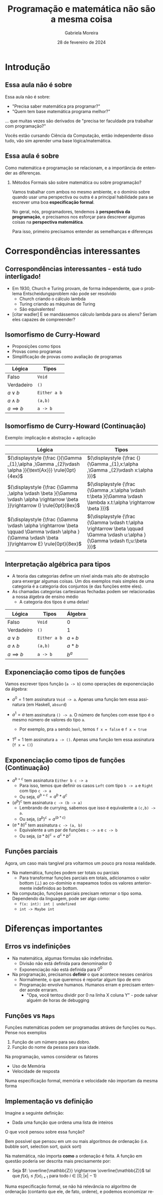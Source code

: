 :PROPERTIES:
:ID:       d589a970-b4f7-455d-8e5c-9fcd12182eb8
:END:
#+title:     Programação e matemática não são a mesma coisa
#+AUTHOR:    Gabriela Moreira
#+EMAIL:     gabrielamoreira05@gmail.com
#+DATE:      28 de fevereiro de 2024
#+KEYWORDS:
#+LANGUAGE:  en
#+OPTIONS:   H:2 num:t toc:t \n:t @:t ::t |:t ^:t -:t f:t *:t <:t
#+OPTIONS:   TeX:t LaTeX:t skip:nil d:nil todo:t pri:nil tags:not-in-toc
#+BEAMER_FRAME_LEVEL: 2
#+startup: beamer
#+LaTeX_CLASS: beamer
#+LaTeX_CLASS_OPTIONS: [smaller]
#+BEAMER_THEME: udesc
#+BEAMER_HEADER: \input{header.tex}
#+LATEX_COMPILER: pdflatex

#+begin_src elisp :exports none
(setq org-ref-default-citation-link "citeauthor")
#+end_src

# https://www.math.ias.edu/avi/book - interações
# https://www.dropbox.com/s/tefupavpa9ebbxb/Filosofia_da_Computa__o.pdf?e=1&dl=0 - slide 20

* Introdução
** Essa aula não é sobre
Essa aula não é sobre:
- "Precisa saber matemática pra programar?"
- "Quem tem base matemática programa melhor?"

#+BEAMER: \medskip
... que muitas vezes são derivados de "precisa ter faculdade pra trabalhar com programação?"

#+BEAMER: \medskip
#+BEAMER: \pause

Vocês estão cursando Ciência da Computação, então independente disso tudo, vão sim aprender uma base lógica/matemática.

** Essa aula é sobre

Como matemática e programação se relacionam, e a importância de entender as diferenças.

*** Métodos Formais são sobre matemática ou sobre programação?
#+BEAMER: \pause

Vamos trabalhar com ambos no mesmo ambiente, e o domínio sobre quando usar uma perspectiva ou outra é a principal habilidade para se escrever uma boa *especificação formal*.

#+BEAMER: \medskip
No geral, nós, programadores, tendemos à *perspectiva da programação*, e precisamos nos esforçar para descrever algumas coisas na *perspectiva matemática*.

#+BEAMER: \medskip
Para isso, primeiro precisamos entender as semelhanças e diferenças

* Correspondências interessantes
** Correspondências interessantes - está tudo interligado!
- Em 1930, Church e Turing provam, de forma independente, que o problema Entscheidungsproblem não pode ser resolvido
  - Church criando o cálculo lambda
  - Turing criando as máquinas de Turing
  - São equivalentes!

- [citar wadler] E se mandássemos cálculo lambda para os aliens? Seriam eles capazes de compreender?

** Isomorfismo de Curry-Howard
- Proposições como tipos
- Provas como programas
- Simplificação de provas como avaliação de programas

| Lógica         | Tipos        |
|----------------+--------------|
| Falso          | =Void=       |
| Verdadeiro     | =()=         |
| $a \lor b$     | =Either a b= |
| $a \land b$    | =(a,b)=      |
| $a \implies b$ | =a -> b=     |


** Isomorfismo de Curry-Howard (Continuação)

Exemplo: implicação e abstração + aplicação
#+ATTR_LATEX: :environment longtable :align c|c
| Lógica                                                                                                                                             | Tipos                                                                                                                          |
|----------------------------------------------------------------------------------------------------------------------------------------------------+--------------------------------------------------------------------------------------------------------------------------------|
| ${\displaystyle {\frac {}{\Gamma _{1},\alpha ,\Gamma _{2}\vdash \alpha }}{\text{Ax}}} \rule{0pt}{4ex}$                                             | ${\displaystyle {\frac {}{\Gamma _{1},x:\alpha ,\Gamma _{2}\vdash x:\alpha }}}$                                                |
| ${\displaystyle {\frac {\Gamma ,\alpha \vdash \beta }{\Gamma \vdash \alpha \rightarrow \beta }}\rightarrow I} \rule{0pt}{8ex}$                     | ${\displaystyle {\frac {\Gamma ,x:\alpha \vdash t:\beta }{\Gamma \vdash \lambda x.t:\alpha \rightarrow \beta }}}$              |
| ${\displaystyle {\frac {\Gamma \vdash \alpha \rightarrow \beta \qquad \Gamma \vdash \alpha }{\Gamma \vdash \beta }}\rightarrow E} \rule{0pt}{8ex}$ | ${\displaystyle {\frac {\Gamma \vdash t:\alpha \rightarrow \beta \qquad \Gamma \vdash u:\alpha }{\Gamma \vdash t\;u:\beta }}}$ |

** Interpretação algébrica para tipos
- A teoria das categorias define um nível ainda mais alto de abstração para enxergar algumas coisas. Um dos exemplos mais simples de uma categoria é a categoria dos conjuntos (e das funções entre eles).
- As chamadas categorias cartesianas fechadas podem ser relacionadas a nossa álgebra de ensino médio
  - A categoria dos tipos é uma delas!

| Lógica         | Tipos        | Álgebra |
|----------------+--------------+---------|
| Falso          | =Void=       | $0$     |
| Verdadeiro     | =()=         | $1$     |
| $a \lor b$     | =Either a b= | $a + b$ |
| $a \land b$    | =(a,b)=      | $a * b$ |
| $a \implies b$ | =a -> b=     | $b^a$   |

** Exponenciação como tipos de funções
# https://haskell.pesquisa.ufabc.edu.br/teoria-das-categorias/09-tipofuncao/
Vamos escrever tipos função (=a -> b=) como operações de exponenciação da álgebra:
  #+BEAMER: \pause
- $a^0 = 1$ tem assinatura =Void -> a=. Apenas uma função tem essa assinatura (em Haskell, =absurd=)
  #+BEAMER: \pause
- $a^1 = a$ tem assinatura =() -> a=. O número de funções com esse tipo é o mesmo número de valores do tipo =a=.
  - Por exemplo, pra =a= sendo =bool=, temos =f x = false= e =f x = true=
  #+BEAMER: \pause
- $1^a = 1$ tem assinatura =a -> ()=. Apenas uma função tem essa assinatura (=f x = ()=)

** Exponenciação como tipos de funções (Continuação)
- $a^{b+c}$ tem assinatura =Either b c -> a=
  - Para isso, temos que definir os casos =Left= com tipo =b -> a= e =Right= com tipo =c -> a=
  - Ou seja, $a^{b + c} = a^b * a^c$
  #+BEAMER: \pause
- $(a^b)^c$ tem assinatura =c -> (b -> a)=
  - Lembrando de currying, sabemos que isso é equivalente a =(c,b) -> a=.
  - Ou seja, $(a^b)^c = a^{(b*c)}$
  #+BEAMER: \pause
- $(a*b)^c$ tem assinatura =c -> (a, b)=
  - Equivalente a um par de funções =c -> a= e =c -> b=
  - Ou seja, $(a*b)^c = a^c * b^c$

** Funções parciais

Agora, um caso mais tangível pra voltarmos um pouco pra nossa realidade.
- Na matemática, funções podem ser totais ou parciais
  - Para transformar funções parciais em totais, adicionamos o valor bottom ($\bot$) ao co-domínio e mapeamos todos os valores anteriormente indefinidos ao bottom.
- Na computação, funções parciais precisam retornar o tipo soma. Dependendo da linguagem, pode ser algo como:
  - =f(x: int): int | undefined=
  - =int -> Maybe int=

* Diferenças importantes
** Erros vs indefinições
- Na matemática, algumas fórmulas são indefinidas.
  - Divisão não está definida para denominador $0$
  - Exponenciação não está definida para $0^0$

- Na programação, precisamos *definir* o que acontece nesses cenários
  - Normalmente, o que queremos é reportar algum tipo de erro
  - Programação envolve humanos. Humanos erram e precisam entender aonde erraram.
    - "Opa, você tentou dividir por 0 na linha X coluna Y" - pode salvar alguém de horas de debugging

** Funções vs =Maps=
Funções matemáticas podem ser programadas atráves de funções ou =Maps=. Pense nos exemplos
1. Função de um número para seu dobro.
2. Função do nome da pessoa para sua idade.

#+BEAMER: \pause
#+BEAMER: \medskip
Na programação, vamos considerar os fatores
- Uso de Memória
- Velocidade de resposta

#+BEAMER: \pause
#+BEAMER: \medskip
Numa especificação formal, memória e velocidade não importam da mesma forma

** Implementação vs definição
Imagine a seguinte definição:
- Dada uma função que ordena uma lista de inteiros

#+BEAMER: \medskip
O que você pensou sobre essa função?
#+BEAMER: \pause

Bem possível que pensou em um ou mais algoritmos de ordenação (i.e. bubble sort, selection sort, quick sort)
#+BEAMER: \pause

#+BEAMER: \medskip
Na matemática, não importa *como* a ordenação é feita. A função em questão poderia ser descrita mais precisamente por:
- Seja $f: \overline{\mathbb{Z}} \rightarrow \overline{\mathbb{Z}}$ tal que $f(x)_i \leq f(x)_{i+1}$ para todo $i \in [0, |x|-1)$

#+BEAMER: \pause
#+BEAMER: \medskip
Numa especificação formal, se não há relevância no algoritmo de ordenação (contanto que ele, de fato, ordene), e podemos economizar recursos na verificação ao especificar somente a propriedade de ordenação.

** Em resumo
- Matemática e programação estão muito interligados
- Contudo, há diferenças nos níveis de abstração entre o que costumamos descrever em definições matemáticas e em programas.
  - Em programas, nos importamos com memória e velocidade, o que normalmente não é representado na matemática.
  - Em programas, precisamos detalhar *como* cada função é implementatada, enquanto na matemática podemos somente definir funções pelas suas propriedades.
    - Inclusive, precisamos detalhar o que acontece em casos indefinidos pela matemática, como divisão por 0.

** Referências
